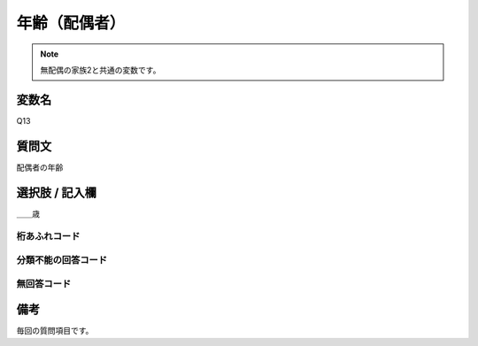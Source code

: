 ========================
年齢（配偶者）
========================

.. note::  無配偶の家族2と共通の変数です。

変数名
-------------------

Q13

質問文
-------------------
配偶者の年齢


選択肢 / 記入欄
-------------------

＿＿歳

桁あふれコード
^^^^^^^^^^^^^^


分類不能の回答コード
^^^^^^^^^^^^^^^^^^^^


無回答コード
^^^^^^^^^^^^



備考
----------------------------

毎回の質問項目です。
